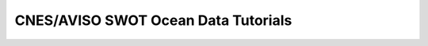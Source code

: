 CNES/AVISO SWOT Ocean Data Tutorials
====================================

.. nblinkgallery::
  :caption: Examples
  :name: cnes_gallery

  CNES-AVISO/ex_swot_l3_startup_aviso_ftp.ipynb
  CNES-AVISO/ex_subset_swot_l2_unsmoothed_aviso.ipynb
  CNES-AVISO/ex_aviso_download_swot.ipynb

.. image:: aviso.png
   :class: hidden
